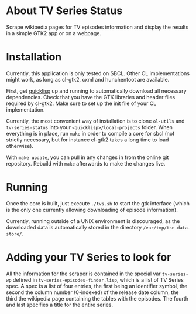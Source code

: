 * About TV Series Status

Scrape wikipedia pages for TV episodes information and display the results in a simple GTK2 app or on a webpage.

* Installation

Currently, this application is only tested on SBCL.  Other CL implementations might work, as long as cl-gtk2, cxml and hunchentoot are available.

First, get [[http://www.quicklisp.org/][quicklisp]] up and running to automatically download all necessary dependencies.  Check that you have the GTK libraries and header files required by cl-gtk2.  Make sure to set up the init file of your CL implementation.

Currently, the most convenient way of installation is to clone ~ol-utils~ and ~tv-series-status~ into your ~<quicklisp>/local-projects~ folder.  When everything is in place, run ~make~ in order to compile a core for sbcl (not strictly necessary, but for instance cl-gtk2 takes a long time to load otherwise).

With ~make update~, you can pull in any changes in from the online git repository.  Rebuild with ~make~ afterwards to make the changes live.

* Running

Once the core is built, just execute ~./tvs.sh~ to start the gtk interface (which is the only one currently allowing downloading of episode information).

Currently, running outside of a UNIX environment is discouraged, as the downloaded data is automatically stored in the directory ~/var/tmp/tse-data-store/~.

* Adding your TV Series to look for

All the information for the scraper is contained in the special var ~tv-series-wp~ defined in ~tv-series-episodes-finder.lisp~, which is a list of TV Series spec.  A spec is a list of four entries, the first being an identifier symbol, the second the column number (0-indexed) of the release date column, the third the wikipedia page containing the tables with the episodes.  The fourth and last specifies a title for the entire series.
